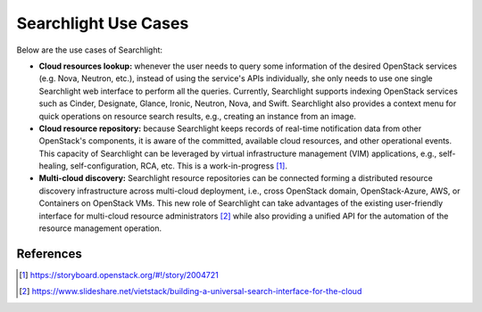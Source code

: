 ..
      Licensed under the Apache License, Version 2.0 (the "License"); you may
      not use this file except in compliance with the License. You may obtain
      a copy of the License at

          http://www.apache.org/licenses/LICENSE-2.0

      Unless required by applicable law or agreed to in writing, software
      distributed under the License is distributed on an "AS IS" BASIS, WITHOUT
      WARRANTIES OR CONDITIONS OF ANY KIND, either express or implied. See the
      License for the specific language governing permissions and limitations
      under the License.


Searchlight Use Cases
=====================

Below are the use cases of Searchlight:

* **Cloud resources lookup:** whenever the user needs to query some
  information of the desired OpenStack services (e.g. Nova, Neutron, etc.),
  instead of using the service's APIs individually, she only needs to use
  one single Searchlight web interface to perform all the queries. Currently,
  Searchlight supports indexing OpenStack services such as Cinder, Designate,
  Glance, Ironic, Neutron, Nova, and Swift. Searchlight also provides a
  context menu for quick operations on resource search results, e.g., creating
  an instance from an image.
* **Cloud resource repository:** because Searchlight keeps records of
  real-time notification data from other OpenStack's components, it is
  aware of the committed, available cloud resources, and other operational
  events. This capacity of Searchlight can be leveraged by virtual infrastructure
  management (VIM) applications, e.g., self-healing, self-configuration, RCA, etc.
  This is a work-in-progress [#]_.
* **Multi-cloud discovery:** Searchlight resource repositories can be connected
  forming a distributed resource discovery infrastructure across multi-cloud
  deployment, i.e., cross OpenStack domain, OpenStack-Azure, AWS, or Containers
  on OpenStack VMs. This new role of Searchlight can take advantages of the
  existing user-friendly interface for multi-cloud resource administrators [#]_
  while also providing a unified API for the automation of the resource
  management operation.


References
----------

.. [#] https://storyboard.openstack.org/#!/story/2004721
.. [#] https://www.slideshare.net/vietstack/building-a-universal-search-interface-for-the-cloud
